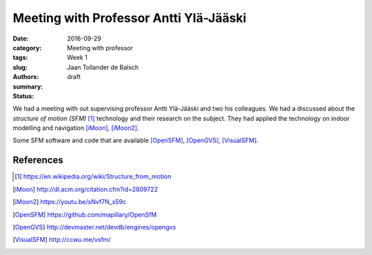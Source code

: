 Meeting with Professor Antti Ylä-Jääski
=======================================

:date: 2016-09-29
:category: Meeting with professor
:tags: Week 1
:slug:
:authors: Jaan Tollander de Balsch
:summary:
:status: draft


We had a meeting with out supervising professor Antti Ylä-Jääski and two his colleagues. We had a discussed about the *structure of motion (SFM)* [1]_ technology and their research on the subject. They had applied the technology on indoor modelling and navigation [iMoon]_, [iMoon2]_.

Some SFM software and code that are available [OpenSFM]_, [OpenGVS]_, [VisualSFM]_.


References
----------
.. [1] https://en.wikipedia.org/wiki/Structure_from_motion
.. [iMoon] http://dl.acm.org/citation.cfm?id=2809722
.. [iMoon2] https://youtu.be/sNvf7N_s59c
.. [OpenSFM] https://github.com/mapillary/OpenSfM
.. [OpenGVS] http://devmaster.net/devdb/engines/opengvs
.. [VisualSFM] http://ccwu.me/vsfm/
